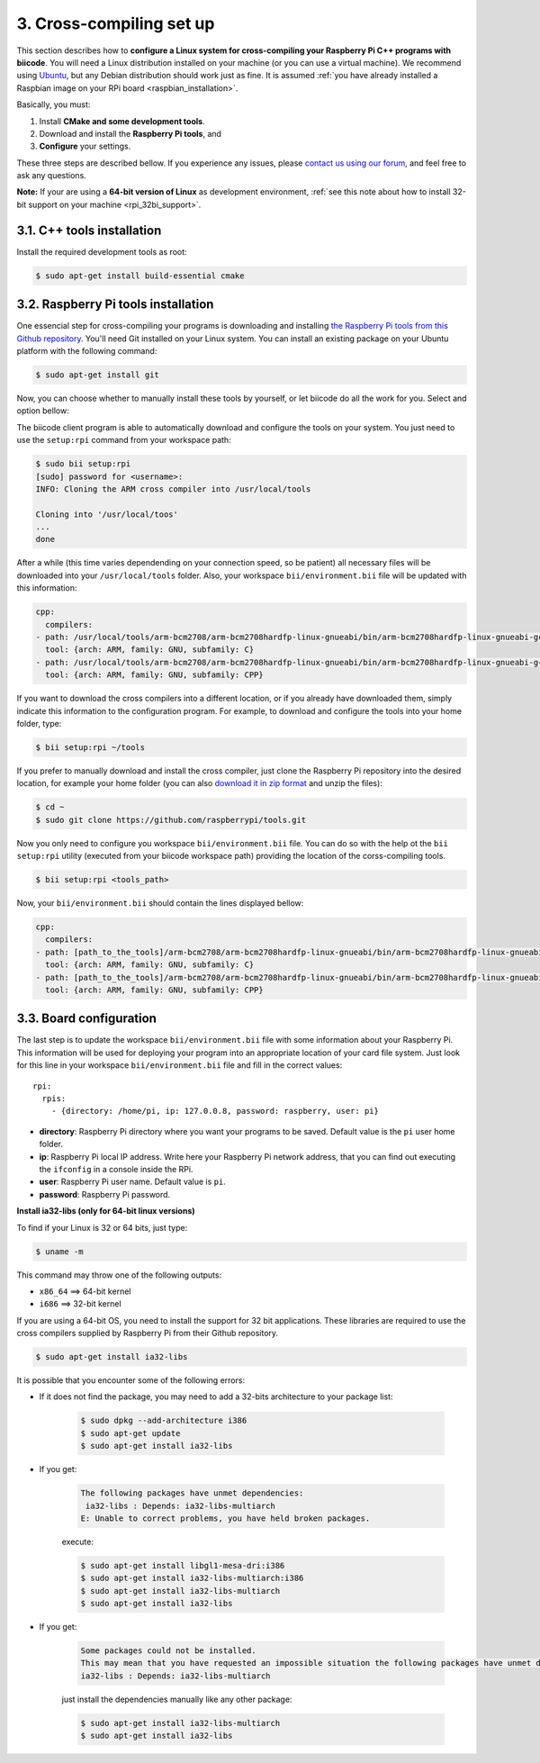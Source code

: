 .. _rpi_cross_compiling:

3. Cross-compiling set up
-------------------------

This section describes how to **configure a Linux system for cross-compiling your Raspberry Pi C++ programs with biicode**. You will need a Linux distribution installed on your machine (or you can use a virtual machine). We recommend using `Ubuntu <http://www.ubuntu.com/>`_, but any Debian distribution should work just as fine. It is assumed :ref:`you have already installed a Raspbian image on your RPi board <raspbian_installation>`.

Basically, you must:

#. Install **CMake and some development tools**.
#. Download and install the **Raspberry Pi tools**, and 
#. **Configure** your settings.

These three steps are described bellow. If you experience any issues, please `contact us using our forum <http://forum.biicode.com/category/cross-platform-support/raspberry-pi>`_, and feel free to ask any questions.

**Note:** If your are using a **64-bit version of Linux** as development environment, :ref:`see this note about how to install 32-bit support on your machine <rpi_32bi_support>`.


3.1. C++ tools installation
...........................

Install the required development tools as root:

.. code-block:: bash

	$ sudo apt-get install build-essential cmake

.. _rpi_cc_tools:

3.2. Raspberry Pi tools installation
.....................................

One essencial step for cross-compiling your programs is downloading and installing `the Raspberry Pi tools from this Github repository <https://github.com/raspberrypi/tools/>`_. You'll need Git installed on your Linux system. You can install an existing package on your Ubuntu platform with the following command:

.. code-block:: bash

	$ sudo apt-get install git

Now, you can choose whether to manually install these tools by yourself, or let biicode do all the work for you. Select and option bellow:

.. container:: tabs-section

	.. container:: tabs-item

		.. rst-class:: tabs-title
			
			Automatic installation

		The biicode client program is able to automatically download and configure the tools on your system. You just need to use the ``setup:rpi`` command from your workspace path:

		.. code-block:: bash

			$ sudo bii setup:rpi
			[sudo] password for <username>:
			INFO: Cloning the ARM cross compiler into /usr/local/tools
			
			Cloning into '/usr/local/toos'
			...
			done

		After a while (this time varies dependending on your connection speed, so be patient) all necessary files will be downloaded into your ``/usr/local/tools`` folder. Also, your workspace ``bii/environment.bii`` file will be updated with this information:

		.. code-block:: text

			cpp:
			  compilers:
		        - path: /usr/local/tools/arm-bcm2708/arm-bcm2708hardfp-linux-gnueabi/bin/arm-bcm2708hardfp-linux-gnueabi-gcc
		          tool: {arch: ARM, family: GNU, subfamily: C}
		        - path: /usr/local/tools/arm-bcm2708/arm-bcm2708hardfp-linux-gnueabi/bin/arm-bcm2708hardfp-linux-gnueabi-g++
		          tool: {arch: ARM, family: GNU, subfamily: CPP}
			
		If you want to download the cross compilers into a different location, or if you already have downloaded them, simply indicate this information to the configuration program. For example, to download and configure the tools into your home folder, type:

		.. code-block:: bash

			$ bii setup:rpi ~/tools

	.. container:: tabs-item

		.. rst-class:: tabs-title
			
			Manual installation

		If you prefer to manually download and install the cross compiler, just clone the Raspberry Pi repository into the desired location, for example your home folder (you can also `download it in zip format <https://github.com/raspberrypi/tools/archive/master.zip>`_ and unzip the files):

		.. code-block:: bash

			$ cd ~
			$ sudo git clone https://github.com/raspberrypi/tools.git

		Now you  only need to configure you workspace ``bii/environment.bii`` file. You can do so  with the help ot the ``bii setup:rpi`` utility (executed from your biicode workspace path) providing the location of the corss-compiling tools.

		.. code-block:: bash

			$ bii setup:rpi <tools_path>

		Now, your ``bii/environment.bii`` should contain the lines displayed bellow:

		.. code-block:: text

			cpp:
			  compilers:
		        - path: [path_to_the_tools]/arm-bcm2708/arm-bcm2708hardfp-linux-gnueabi/bin/arm-bcm2708hardfp-linux-gnueabi-gcc
		          tool: {arch: ARM, family: GNU, subfamily: C}
		        - path: [path_to_the_tools]/arm-bcm2708/arm-bcm2708hardfp-linux-gnueabi/bin/arm-bcm2708hardfp-linux-gnueabi-g++
		          tool: {arch: ARM, family: GNU, subfamily: CPP}


.. _rpi_default_settings:

3.3. Board configuration
........................

The last step is to update the workspace ``bii/environment.bii`` file with some information about your Raspberry Pi. This information will be used for deploying your program into an appropriate location of your card file system. Just look for this line in your workspace ``bii/environment.bii`` file and fill in the correct values: ::
	
	rpi:
	  rpis:
	    - {directory: /home/pi, ip: 127.0.0.8, password: raspberry, user: pi}
	
* **directory**: Raspberry Pi directory where you want your programs to be saved. Default value is the ``pi`` user home folder.
* **ip**: Raspberry Pi local IP address. Write here your Raspberry Pi network address, that you can find out executing the ``ifconfig`` in a console inside the RPi.
* **user**: Raspberry Pi user name. Default value is ``pi``.
* **password**: Raspberry Pi password.


.. _rpi_32bi_support:

.. container:: infonote

	**Install ia32-libs (only for 64-bit linux versions)**

	To find if your Linux is 32 or 64 bits, just type:
	 
	.. code-block:: bash

		$ uname -m

	This command may throw one of the following outputs:

	* ``x86_64`` ==> 64-bit kernel
	* ``i686``   ==> 32-bit kernel

	If you are using a 64-bit OS, you need to install the support for 32 bit applications. These libraries are required to use the cross compilers supplied by Raspberry Pi from their Github repository.

	.. code-block:: bash

		$ sudo apt-get install ia32-libs
		
	It is possible that you encounter some of the following errors:

	* If it does not find the package, you may need to add a 32-bits architecture to your package list:

		.. code-block:: bash

			$ sudo dpkg --add-architecture i386
			$ sudo apt-get update
			$ sudo apt-get install ia32-libs

	* If you get:

		.. code-block:: bash

			The following packages have unmet dependencies:
		 	 ia32-libs : Depends: ia32-libs-multiarch
			E: Unable to correct problems, you have held broken packages.

		execute:

		.. code-block:: bash

			$ sudo apt-get install libgl1-mesa-dri:i386
			$ sudo apt-get install ia32-libs-multiarch:i386
			$ sudo apt-get install ia32-libs-multiarch
			$ sudo apt-get install ia32-libs

	* If you get:

		.. code-block:: bash

			Some packages could not be installed. 
			This may mean that you have requested an impossible situation the following packages have unmet dependencies:
			ia32-libs : Depends: ia32-libs-multiarch

		just install the dependencies manually like any other package:

		.. code-block:: bash

			$ sudo apt-get install ia32-libs-multiarch
			$ sudo apt-get install ia32-libs